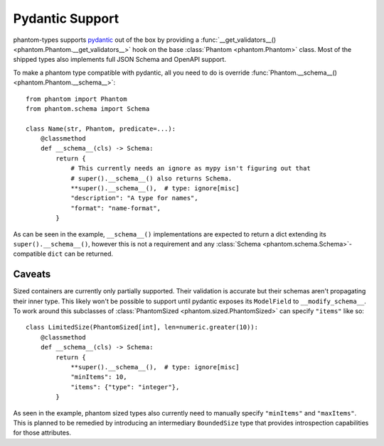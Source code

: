 Pydantic Support
================

phantom-types supports pydantic_ out of the box by providing a
:func:`__get_validators__() <phantom.Phantom.__get_validators__>` hook
on the base :class:`Phantom <phantom.Phantom>` class. Most of the shipped types also
implements full JSON Schema and OpenAPI support.

.. _pydantic: https://pydantic-docs.helpmanual.io/

To make a phantom type compatible with pydantic, all you need to do is override
:func:`Phantom.__schema__() <phantom.Phantom.__schema__>`::

    from phantom import Phantom
    from phantom.schema import Schema

    class Name(str, Phantom, predicate=...):
        @classmethod
        def __schema__(cls) -> Schema:
            return {
                # This currently needs an ignore as mypy isn't figuring out that
                # super().__schema__() also returns Schema.
                **super().__schema__(),  # type: ignore[misc]
                "description": "A type for names",
                "format": "name-format",
            }

As can be seen in the example, ``__schema__()`` implementations are expected to return a
dict extending its ``super().__schema__()``, however this is not a requirement and any
:class:`Schema <phantom.schema.Schema>`-compatible ``dict`` can be returned.

Caveats
-------

Sized containers are currently only partially supported. Their validation is accurate
but their schemas aren't propagating their inner type. This likely won't be possible to
support until pydantic exposes its ``ModelField`` to ``__modify_schema__``. To work
around this subclasses of :class:`PhantomSized <phantom.sized.PhantomSized>` can specify
``"items"`` like so::

    class LimitedSize(PhantomSized[int], len=numeric.greater(10)):
        @classmethod
        def __schema__(cls) -> Schema:
            return {
                **super().__schema__(),  # type: ignore[misc]
                "minItems": 10,
                "items": {"type": "integer"},
            }

As seen in the example, phantom sized types also currently need to manually specify
``"minItems"`` and ``"maxItems"``. This is planned to be remedied by introducing an
intermediary ``BoundedSize`` type that provides introspection capabilities for those
attributes.
